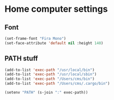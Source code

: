 * Home computer settings

** Font

#+begin_src emacs-lisp
(set-frame-font "Fira Mono")
(set-face-attribute 'default nil :height 140)
#+end_src

** PATH stuff

#+begin_src emacs-lisp
(add-to-list 'exec-path "/usr/local/bin")
(add-to-list 'exec-path "/usr/local/sbin")
(add-to-list 'exec-path "/Users/cms/bin")
(add-to-list 'exec-path "/Users/cms/.cargo/bin")

(setenv "PATH" (s-join ":" exec-path))
#+end_src
